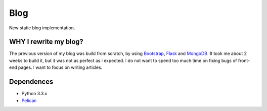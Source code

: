 Blog
----

New static blog implementation.

WHY I rewrite my blog?
======================

The previous version of my blog was build from scratch, by using Bootstrap_, Flask_ and MongoDB_. It took me about 2 weeks to build it, but it was not as perfect as I expected. I do not want to spend too much time on fixing bugs of front-end pages. I want to focus on writing articles.

.. _Bootstrap: http://getbootstrap.com/
.. _Flask: http://flask.pocoo.org/
.. _MongoDB: http://www.mongodb.org/

Dependences
===========

* Python 3.3.x

* Pelican_

.. _Pelican: http://docs.getpelican.com/
